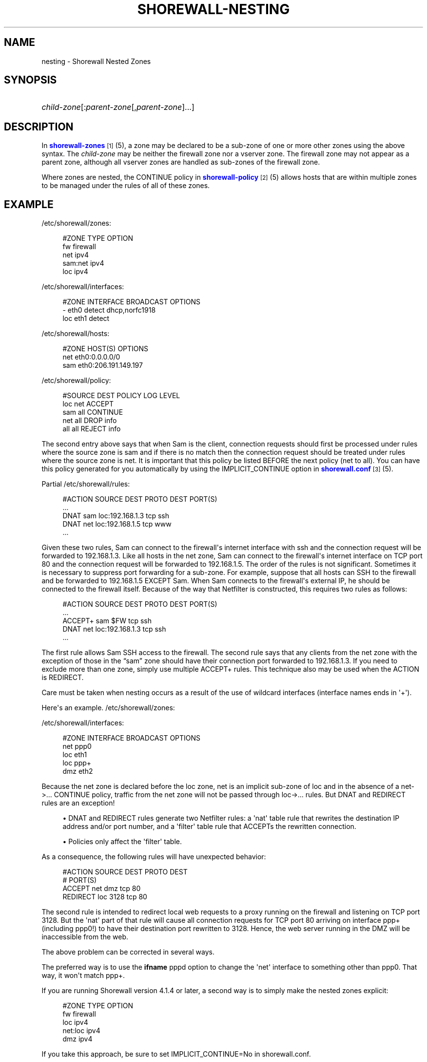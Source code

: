 '\" t
.\"     Title: shorewall-nesting
.\"    Author: [FIXME: author] [see http://docbook.sf.net/el/author]
.\" Generator: DocBook XSL Stylesheets v1.75.2 <http://docbook.sf.net/>
.\"      Date: 01/07/2012
.\"    Manual: [FIXME: manual]
.\"    Source: [FIXME: source]
.\"  Language: English
.\"
.TH "SHOREWALL\-NESTING" "5" "01/07/2012" "[FIXME: source]" "[FIXME: manual]"
.\" -----------------------------------------------------------------
.\" * Define some portability stuff
.\" -----------------------------------------------------------------
.\" ~~~~~~~~~~~~~~~~~~~~~~~~~~~~~~~~~~~~~~~~~~~~~~~~~~~~~~~~~~~~~~~~~
.\" http://bugs.debian.org/507673
.\" http://lists.gnu.org/archive/html/groff/2009-02/msg00013.html
.\" ~~~~~~~~~~~~~~~~~~~~~~~~~~~~~~~~~~~~~~~~~~~~~~~~~~~~~~~~~~~~~~~~~
.ie \n(.g .ds Aq \(aq
.el       .ds Aq '
.\" -----------------------------------------------------------------
.\" * set default formatting
.\" -----------------------------------------------------------------
.\" disable hyphenation
.nh
.\" disable justification (adjust text to left margin only)
.ad l
.\" -----------------------------------------------------------------
.\" * MAIN CONTENT STARTS HERE *
.\" -----------------------------------------------------------------
.SH "NAME"
nesting \- Shorewall Nested Zones
.SH "SYNOPSIS"
.HP \w'\ 'u
\fIchild\-zone\fR[:\fIparent\-zone\fR[,\fIparent\-zone\fR]\&.\&.\&.]
.SH "DESCRIPTION"
.PP
In
\m[blue]\fBshorewall\-zones\fR\m[]\&\s-2\u[1]\d\s+2(5), a zone may be declared to be a sub\-zone of one or more other zones using the above syntax\&. The
\fIchild\-zone\fR
may be neither the firewall zone nor a vserver zone\&. The firewall zone may not appear as a parent zone, although all vserver zones are handled as sub\-zones of the firewall zone\&.
.PP
Where zones are nested, the CONTINUE policy in
\m[blue]\fBshorewall\-policy\fR\m[]\&\s-2\u[2]\d\s+2(5) allows hosts that are within multiple zones to be managed under the rules of all of these zones\&.
.SH "EXAMPLE"
.PP
/etc/shorewall/zones:
.sp
.if n \{\
.RS 4
.\}
.nf
        #ZONE    TYPE        OPTION
        fw       firewall
        net      ipv4
        sam:net  ipv4
        loc      ipv4
.fi
.if n \{\
.RE
.\}
.PP
/etc/shorewall/interfaces:
.sp
.if n \{\
.RS 4
.\}
.nf
        #ZONE     INTERFACE     BROADCAST     OPTIONS
        \-         eth0          detect        dhcp,norfc1918
        loc       eth1          detect
.fi
.if n \{\
.RE
.\}
.PP
/etc/shorewall/hosts:
.sp
.if n \{\
.RS 4
.\}
.nf
        #ZONE     HOST(S)                     OPTIONS
        net       eth0:0\&.0\&.0\&.0/0
        sam       eth0:206\&.191\&.149\&.197
.fi
.if n \{\
.RE
.\}
.PP
/etc/shorewall/policy:
.sp
.if n \{\
.RS 4
.\}
.nf
        #SOURCE      DEST        POLICY       LOG LEVEL
        loc          net         ACCEPT
        sam          all         CONTINUE
        net          all         DROP         info
        all          all         REJECT       info
.fi
.if n \{\
.RE
.\}
.PP
The second entry above says that when Sam is the client, connection requests should first be processed under rules where the source zone is sam and if there is no match then the connection request should be treated under rules where the source zone is net\&. It is important that this policy be listed BEFORE the next policy (net to all)\&. You can have this policy generated for you automatically by using the IMPLICIT_CONTINUE option in
\m[blue]\fBshorewall\&.conf\fR\m[]\&\s-2\u[3]\d\s+2(5)\&.
.PP
Partial
/etc/shorewall/rules:
.sp
.if n \{\
.RS 4
.\}
.nf
        #ACTION   SOURCE    DEST            PROTO    DEST PORT(S)
        \&.\&.\&.
        DNAT      sam       loc:192\&.168\&.1\&.3 tcp      ssh
        DNAT      net       loc:192\&.168\&.1\&.5 tcp      www
        \&.\&.\&.
.fi
.if n \{\
.RE
.\}
.PP
Given these two rules, Sam can connect to the firewall\*(Aqs internet interface with ssh and the connection request will be forwarded to 192\&.168\&.1\&.3\&. Like all hosts in the net zone, Sam can connect to the firewall\*(Aqs internet interface on TCP port 80 and the connection request will be forwarded to 192\&.168\&.1\&.5\&. The order of the rules is not significant\&. Sometimes it is necessary to suppress port forwarding for a sub\-zone\&. For example, suppose that all hosts can SSH to the firewall and be forwarded to 192\&.168\&.1\&.5 EXCEPT Sam\&. When Sam connects to the firewall\*(Aqs external IP, he should be connected to the firewall itself\&. Because of the way that Netfilter is constructed, this requires two rules as follows:
.sp
.if n \{\
.RS 4
.\}
.nf
        #ACTION   SOURCE    DEST            PROTO    DEST PORT(S)
        \&.\&.\&.
        ACCEPT+   sam       $FW             tcp      ssh
        DNAT      net       loc:192\&.168\&.1\&.3 tcp      ssh
        \&.\&.\&.
.fi
.if n \{\
.RE
.\}
.PP
The first rule allows Sam SSH access to the firewall\&. The second rule says that any clients from the net zone with the exception of those in the \(lqsam\(rq zone should have their connection port forwarded to 192\&.168\&.1\&.3\&. If you need to exclude more than one zone, simply use multiple ACCEPT+ rules\&. This technique also may be used when the ACTION is REDIRECT\&.
.PP
Care must be taken when nesting occurs as a result of the use of wildcard interfaces (interface names ends in \*(Aq+\*(Aq)\&.
.PP
Here\*(Aqs an example\&.
/etc/shorewall/zones:
.PP
/etc/shorewall/interfaces:
.sp
.if n \{\
.RS 4
.\}
.nf
        #ZONE    INTERFACE      BROADCAST        OPTIONS
        net      ppp0
        loc      eth1
        loc      ppp+
        dmz      eth2
.fi
.if n \{\
.RE
.\}
.PP
Because the net zone is declared before the loc zone, net is an implicit sub\-zone of loc and in the absence of a net\->\&.\&.\&. CONTINUE policy, traffic from the net zone will not be passed through loc\->\&.\&.\&. rules\&. But DNAT and REDIRECT rules are an exception!
.sp
.RS 4
.ie n \{\
\h'-04'\(bu\h'+03'\c
.\}
.el \{\
.sp -1
.IP \(bu 2.3
.\}
DNAT and REDIRECT rules generate two Netfilter rules: a \*(Aqnat\*(Aq table rule that rewrites the destination IP address and/or port number, and a \*(Aqfilter\*(Aq table rule that ACCEPTs the rewritten connection\&.
.RE
.sp
.RS 4
.ie n \{\
\h'-04'\(bu\h'+03'\c
.\}
.el \{\
.sp -1
.IP \(bu 2.3
.\}
Policies only affect the \*(Aqfilter\*(Aq table\&.
.RE
.PP
As a consequence, the following rules will have unexpected behavior:
.sp
.if n \{\
.RS 4
.\}
.nf
        #ACTION     SOURCE               DEST      PROTO        DEST
        #                                                       PORT(S)
        ACCEPT      net                  dmz       tcp          80
        REDIRECT    loc                  3128      tcp          80
.fi
.if n \{\
.RE
.\}
.PP
The second rule is intended to redirect local web requests to a proxy running on the firewall and listening on TCP port 3128\&. But the \*(Aqnat\*(Aq part of that rule will cause all connection requests for TCP port 80 arriving on interface ppp+ (including ppp0!) to have their destination port rewritten to 3128\&. Hence, the web server running in the DMZ will be inaccessible from the web\&.
.PP
The above problem can be corrected in several ways\&.
.PP
The preferred way is to use the
\fBifname\fR
pppd option to change the \*(Aqnet\*(Aq interface to something other than ppp0\&. That way, it won\*(Aqt match ppp+\&.
.PP
If you are running Shorewall version 4\&.1\&.4 or later, a second way is to simply make the nested zones explicit:
.sp
.if n \{\
.RS 4
.\}
.nf
        #ZONE    TYPE        OPTION
        fw       firewall
        loc      ipv4
        net:loc  ipv4
        dmz      ipv4
.fi
.if n \{\
.RE
.\}
.PP
If you take this approach, be sure to set IMPLICIT_CONTINUE=No in
shorewall\&.conf\&.
.PP
When using other Shorewall versions, another way is to rewrite the DNAT rule (assume that the local zone is entirely within 192\&.168\&.2\&.0/23):
.sp
.if n \{\
.RS 4
.\}
.nf
        #ACTION     SOURCE                 DEST      PROTO      DEST
        #                                                       PORT(S)
        ACCEPT      net                    dmz       tcp        80
        REDIRECT    loc:192\&.168\&.2\&.0/23     3128      tcp        80
.fi
.if n \{\
.RE
.\}
.PP
Another way is to restrict the definition of the loc zone:
.PP
/etc/shorewall/interfaces:
.sp
.if n \{\
.RS 4
.\}
.nf
        #ZONE    INTERFACE      BROADCAST        OPTIONS
        net      ppp0
        loc      eth1
        \-        ppp+
        dmz      eth2
.fi
.if n \{\
.RE
.\}
.PP
/etc/shorewall/hosts:
.sp
.if n \{\
.RS 4
.\}
.nf
        #ZONE    HOST(S)             OPTIONS
        loc      ppp+:192\&.168\&.2\&.0/23
.fi
.if n \{\
.RE
.\}
.SH "FILES"
.PP
/etc/shorewall/zones
.PP
/etc/shorewall/interfaces
.PP
/etc/shorewall/hosts
.PP
/etc/shorewall/policy
.PP
/etc/shorewall/rules
.SH "SEE ALSO"
.PP
shorewall(8), shorewall\-accounting(5), shorewall\-actions(5), shorewall\-blacklist(5), shorewall\-hosts(5), shorewall_interfaces(5), shorewall\-ipsets(5), shorewall\-maclist(5), shorewall\-masq(5), shorewall\-nat(5), shorewall\-netmap(5), shorewall\-params(5), shorewall\-policy(5), shorewall\-providers(5), shorewall\-proxyarp(5), shorewall\-route_rules(5), shorewall\-routestopped(5), shorewall\-rules(5), shorewall\&.conf(5), shorewall\-secmarks(5), shorewall\-tcclasses(5), shorewall\-tcdevices(5), shorewall\-tcrules(5), shorewall\-tos(5), shorewall\-tunnels(5), shorewall\-zones(5)
.SH "NOTES"
.IP " 1." 4
shorewall-zones
.RS 4
\%http://www.shorewall.net/manpages/shorewall-zones.html
.RE
.IP " 2." 4
shorewall-policy
.RS 4
\%http://www.shorewall.net/manpages/shorewall-policy.html
.RE
.IP " 3." 4
shorewall.conf
.RS 4
\%http://www.shorewall.net/manpages/shorewall.conf.html
.RE
